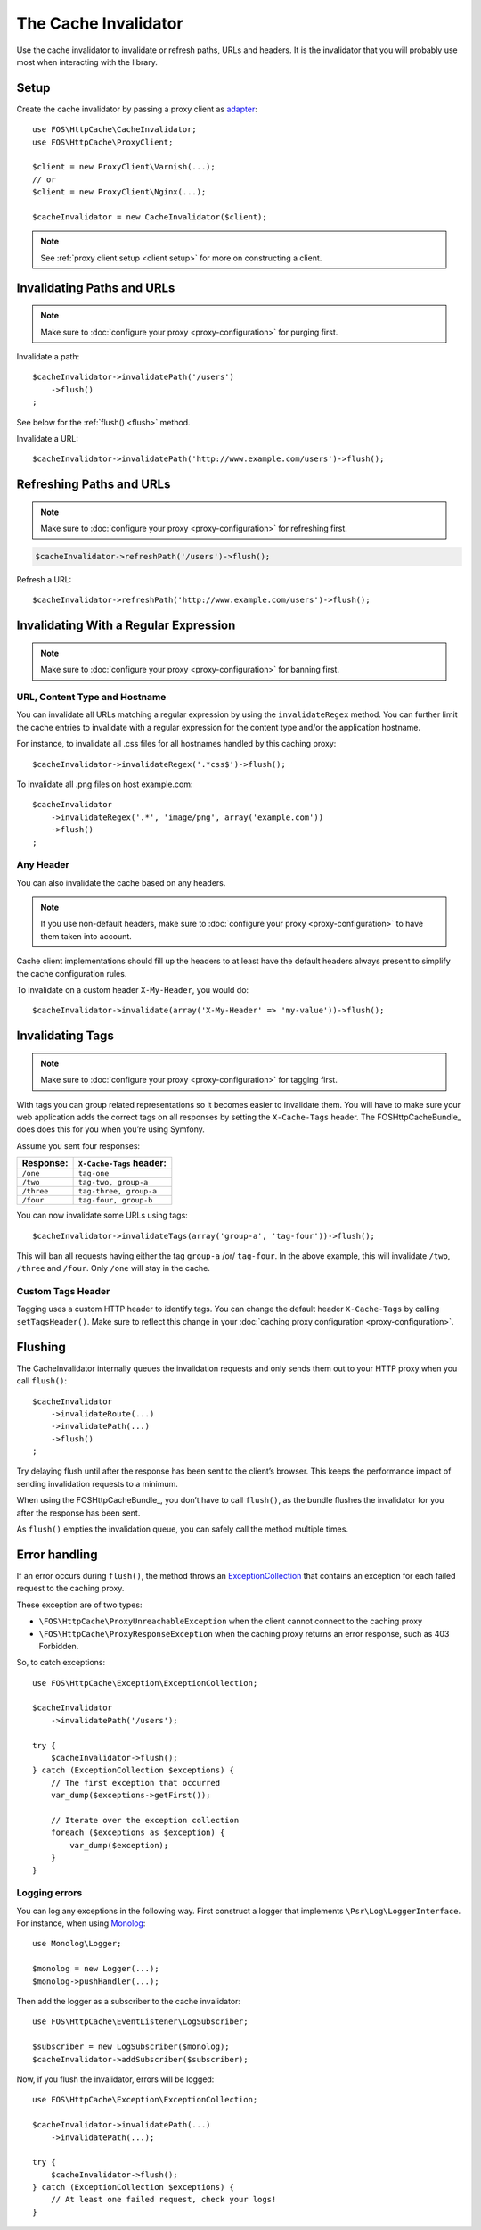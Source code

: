 The Cache Invalidator
=====================

Use the cache invalidator to invalidate or refresh paths, URLs and headers.
It is the invalidator that you will probably use most when interacting with
the library.

Setup
-----

Create the cache invalidator by passing a proxy client as
`adapter <http://en.wikipedia.org/wiki/Adapter_pattern>`_::

    use FOS\HttpCache\CacheInvalidator;
    use FOS\HttpCache\ProxyClient;

    $client = new ProxyClient\Varnish(...);
    // or
    $client = new ProxyClient\Nginx(...);

    $cacheInvalidator = new CacheInvalidator($client);

.. note::

    See :ref:`proxy client setup <client setup>` for more on constructing a client.

Invalidating Paths and URLs
---------------------------

.. note::

    Make sure to :doc:`configure your proxy <proxy-configuration>` for purging
    first.

Invalidate a path::

    $cacheInvalidator->invalidatePath('/users')
        ->flush()
    ;

See below for the :ref:`flush() <flush>` method.

Invalidate a URL::

    $cacheInvalidator->invalidatePath('http://www.example.com/users')->flush();

Refreshing Paths and URLs
-------------------------

.. note::

    Make sure to :doc:`configure your proxy <proxy-configuration>` for refreshing
    first.

.. code-block:: php

    $cacheInvalidator->refreshPath('/users')->flush();

Refresh a URL::

    $cacheInvalidator->refreshPath('http://www.example.com/users')->flush();

.. _invalidate regex:

Invalidating With a Regular Expression
--------------------------------------

.. note::

    Make sure to :doc:`configure your proxy <proxy-configuration>` for banning
    first.

URL, Content Type and Hostname
~~~~~~~~~~~~~~~~~~~~~~~~~~~~~~

You can invalidate all URLs matching a regular expression by using the
``invalidateRegex`` method. You can further limit the cache entries to invalidate
with a regular expression for the content type and/or the application hostname.

For instance, to invalidate all .css files for all hostnames handled by this
caching proxy::

    $cacheInvalidator->invalidateRegex('.*css$')->flush();

To invalidate all .png files on host example.com::

    $cacheInvalidator
        ->invalidateRegex('.*', 'image/png', array('example.com'))
        ->flush()
    ;

Any Header
~~~~~~~~~~

You can also invalidate the cache based on any headers.

.. note::

    If you use non-default headers, make sure to :doc:`configure your proxy <proxy-configuration>`
    to have them taken into account.

Cache client implementations should fill up the headers to at least have the
default headers always present to simplify the cache configuration rules.

To invalidate on a custom header ``X-My-Header``, you would do::

    $cacheInvalidator->invalidate(array('X-My-Header' => 'my-value'))->flush();

.. _tags:

Invalidating Tags
-----------------

.. note::

    Make sure to :doc:`configure your proxy <proxy-configuration>` for tagging first.

With tags you can group related representations so it becomes easier to
invalidate them. You will have to make sure your web application adds the
correct tags on all responses by setting the ``X-Cache-Tags`` header. The
FOSHttpCacheBundle_ does does this for you when you’re using Symfony.

Assume you sent four responses:

+------------+-------------------------+
| Response:  | ``X-Cache-Tags`` header:|
+============+=========================+
| ``/one``   | ``tag-one``             |
+------------+-------------------------+
| ``/two``   | ``tag-two, group-a``    |
+------------+-------------------------+
| ``/three`` | ``tag-three, group-a``  |
+------------+-------------------------+
| ``/four``  | ``tag-four, group-b``   |
+------------+-------------------------+

You can now invalidate some URLs using tags::

    $cacheInvalidator->invalidateTags(array('group-a', 'tag-four'))->flush();


This will ban all requests having either the tag ``group-a`` /or/ ``tag-four``.
In the above example, this will invalidate ``/two``, ``/three`` and ``/four``.
Only ``/one`` will stay in the cache.

.. _custom_tags_header:

Custom Tags Header
~~~~~~~~~~~~~~~~~~

Tagging uses a custom HTTP header to identify tags. You can change the default
header ``X-Cache-Tags`` by calling ``setTagsHeader()``. Make sure to reflect this
change in your :doc:`caching proxy configuration <proxy-configuration>`.

.. _flush:

Flushing
--------

The CacheInvalidator internally queues the invalidation requests and only sends
them out to your HTTP proxy when you call ``flush()``::

    $cacheInvalidator
        ->invalidateRoute(...)
        ->invalidatePath(...)
        ->flush()
    ;

Try delaying flush until after the response has been sent to the client’s
browser. This keeps the performance impact of sending invalidation requests to
a minimum.

When using the FOSHttpCacheBundle_, you don’t have to call ``flush()``, as the
bundle flushes the invalidator for you after the response has been sent.

As ``flush()`` empties the invalidation queue, you can safely call the method
multiple times.

Error handling
--------------

If an error occurs during ``flush()``, the method throws an
`ExceptionCollection <../../../src/Exception/ExceptionCollection.php>`_
that contains an exception for each failed request to the caching proxy.

These exception are of two types:

* ``\FOS\HttpCache\ProxyUnreachableException`` when the client cannot connect to
  the caching proxy
* ``\FOS\HttpCache\ProxyResponseException`` when the caching proxy returns an
  error response, such as 403 Forbidden.

So, to catch exceptions::

    use FOS\HttpCache\Exception\ExceptionCollection;

    $cacheInvalidator
        ->invalidatePath('/users');

    try {
        $cacheInvalidator->flush();
    } catch (ExceptionCollection $exceptions) {
        // The first exception that occurred
        var_dump($exceptions->getFirst());

        // Iterate over the exception collection
        foreach ($exceptions as $exception) {
            var_dump($exception);
        }
    }

Logging errors
~~~~~~~~~~~~~~

You can log any exceptions in the following way. First construct a logger that
implements ``\Psr\Log\LoggerInterface``. For instance, when using Monolog_::

    use Monolog\Logger;

    $monolog = new Logger(...);
    $monolog->pushHandler(...);

Then add the logger as a subscriber to the cache invalidator::

    use FOS\HttpCache\EventListener\LogSubscriber;

    $subscriber = new LogSubscriber($monolog);
    $cacheInvalidator->addSubscriber($subscriber);

Now, if you flush the invalidator, errors will be logged::

    use FOS\HttpCache\Exception\ExceptionCollection;

    $cacheInvalidator->invalidatePath(...)
        ->invalidatePath(...);

    try {
        $cacheInvalidator->flush();
    } catch (ExceptionCollection $exceptions) {
        // At least one failed request, check your logs!
    }

.. _Monolog: https://github.com/Seldaek/monolog
